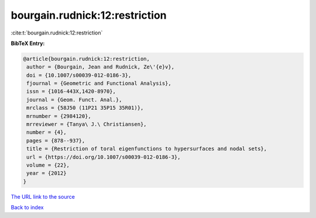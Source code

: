 bourgain.rudnick:12:restriction
===============================

:cite:t:`bourgain.rudnick:12:restriction`

**BibTeX Entry:**

.. code-block:: bibtex

   @article{bourgain.rudnick:12:restriction,
    author = {Bourgain, Jean and Rudnick, Ze\'{e}v},
    doi = {10.1007/s00039-012-0186-3},
    fjournal = {Geometric and Functional Analysis},
    issn = {1016-443X,1420-8970},
    journal = {Geom. Funct. Anal.},
    mrclass = {58J50 (11P21 35P15 35R01)},
    mrnumber = {2984120},
    mrreviewer = {Tanya\ J.\ Christiansen},
    number = {4},
    pages = {878--937},
    title = {Restriction of toral eigenfunctions to hypersurfaces and nodal sets},
    url = {https://doi.org/10.1007/s00039-012-0186-3},
    volume = {22},
    year = {2012}
   }
`The URL link to the source <ttps://doi.org/10.1007/s00039-012-0186-3}>`_


`Back to index <../By-Cite-Keys.html>`_
